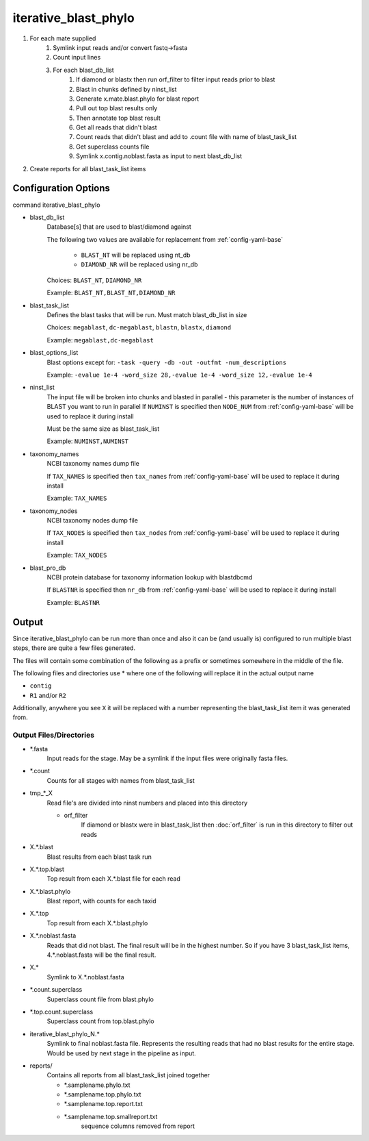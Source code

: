 =====================
iterative_blast_phylo
=====================

#. For each mate supplied
    #. Symlink input reads and/or convert fastq->fasta
    #. Count input lines
    #. For each blast_db_list
        #. If diamond or blastx then run orf_filter to filter
           input reads prior to blast
        #. Blast in chunks defined by ninst_list
        #. Generate x.mate.blast.phylo for blast report
        #. Pull out top blast results only
        #. Then annotate top blast result
        #. Get all reads that didn't blast
        #. Count reads that didn't blast and add to .count file with name of 
           blast_task_list
        #. Get superclass counts file
        #. Symlink x.contig.noblast.fasta as input to next blast_db_list
#. Create reports for all blast_task_list items

Configuration Options
=====================

command iterative_blast_phylo

* blast_db_list
    Database[s] that are used to blast/diamond against

    The following two values are available for replacement from 
    :ref:`config-yaml-base`

        * ``BLAST_NT`` will be replaced using nt_db
        * ``DIAMOND_NR`` will be replaced using nr_db

    Choices: ``BLAST_NT``, ``DIAMOND_NR``

    Example: ``BLAST_NT,BLAST_NT,DIAMOND_NR``
* blast_task_list
    Defines the blast tasks that will be run. Must match blast_db_list in size

    Choices: ``megablast``, ``dc-megablast``, ``blastn``, ``blastx``, ``diamond``

    Example: ``megablast,dc-megablast``
* blast_options_list
    Blast options except for: ``-task -query -db -out -outfmt -num_descriptions``
    
    Example: ``-evalue 1e-4 -word_size 28,-evalue 1e-4 -word_size 12,-evalue 1e-4``
* ninst_list
    The input file will be broken into chunks and blasted in parallel - this 
    parameter is the number of instances of BLAST you want to run in parallel
    If ``NUMINST`` is specified then ``NODE_NUM`` from 
    :ref:`config-yaml-base` will be used to replace it during install
    
    Must be the same size as blast_task_list

    Example: ``NUMINST,NUMINST``
* taxonomy_names
    NCBI taxonomy names dump file

    If ``TAX_NAMES`` is specified then ``tax_names`` from 
    :ref:`config-yaml-base` will be used to replace it during install

    Example: ``TAX_NAMES``
* taxonomy_nodes
    NCBI taxonomy nodes dump file

    If ``TAX_NODES`` is specified then ``tax_nodes`` from 
    :ref:`config-yaml-base` will be used to replace it during install

    Example: ``TAX_NODES``
* blast_pro_db
    NCBI protein database for taxonomy information lookup with blastdbcmd

    If ``BLASTNR`` is specified then ``nr_db`` from :ref:`config-yaml-base` will 
    be used to replace it during install

    Example: ``BLASTNR``

Output
======

Since iterative_blast_phylo can be run more than once and also it can be
(and usually is) configured to run multiple blast steps, there are quite a few
files generated.

The files will contain some combination of the following as a prefix or
sometimes somewhere in the middle of the file.

The following files and directories use \* where one of the following
will replace it in the actual output name

* ``contig``
* ``R1`` and/or ``R2``

Additionally, anywhere you see ``X`` it will be replaced with
a number representing the blast_task_list item it was generated from.


Output Files/Directories
------------------------

* \*.fasta
    Input reads for the stage. May be a symlink if the input files
    were originally fasta files.
* \*.count
    Counts for all stages with names from blast_task_list
* tmp\_\*_X
    Read file's are divided into ninst numbers and placed into this directory

    * orf_filter
        If diamond or blastx were in blast_task_list then :doc:`orf_filter` is run
        in this directory to filter out reads
* X.\*.blast
    Blast results from each blast task run
* X.\*.top.blast
    Top result from each X.\*.blast file for each read
* X.\*.blast.phylo
    Blast report, with counts for each taxid
* X.\*.top
    Top result from each X.\*.blast.phylo 
* X.\*.noblast.fasta
    Reads that did not blast. The final result will be in the highest
    number. So if you have 3 blast_task_list items, 4.\*.noblast.fasta will
    be the final result.
* X.\*
    Symlink to X.\*.noblast.fasta
* \*.count.superclass
    Superclass count file from blast.phylo
* \*.top.count.superclass
    Superclass count from top.blast.phylo
* iterative_blast_phylo_N.\*
    Symlink to final noblast.fasta file. Represents the resulting
    reads that had no blast results for the entire stage. Would be used
    by next stage in the pipeline as input.
* reports/
    Contains all reports from all blast_task_list joined together

    * \*.samplename.phylo.txt
    * \*.samplename.top.phylo.txt
    * \*.samplename.top.report.txt
    * \*.samplename.top.smallreport.txt
        sequence columns removed from report
